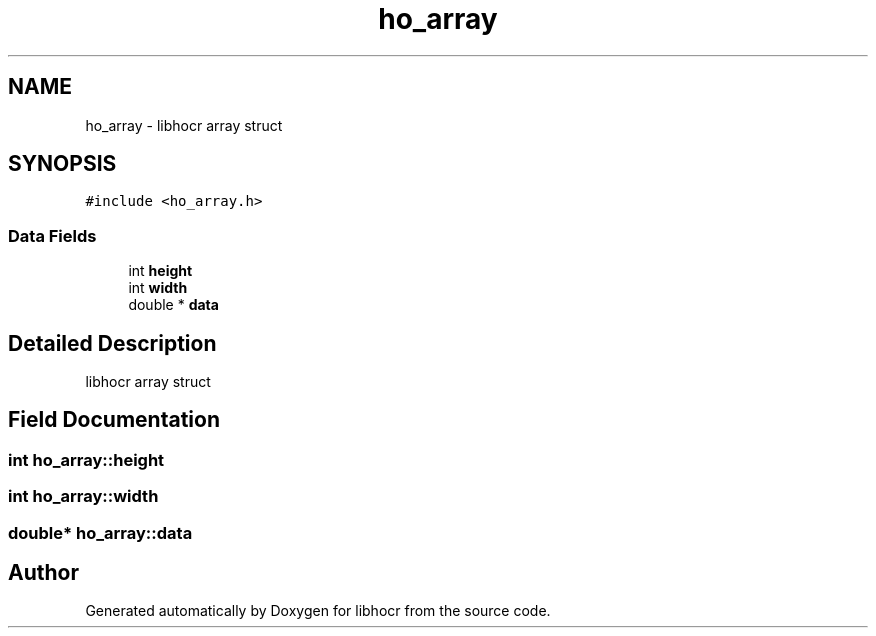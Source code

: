 .TH "ho_array" 3 "22 Jul 2008" "Version 0.10.13" "libhocr" \" -*- nroff -*-
.ad l
.nh
.SH NAME
ho_array \- libhocr array struct  

.PP
.SH SYNOPSIS
.br
.PP
\fC#include <ho_array.h>\fP
.PP
.SS "Data Fields"

.in +1c
.ti -1c
.RI "int \fBheight\fP"
.br
.ti -1c
.RI "int \fBwidth\fP"
.br
.ti -1c
.RI "double * \fBdata\fP"
.br
.in -1c
.SH "Detailed Description"
.PP 
libhocr array struct 
.SH "Field Documentation"
.PP 
.SS "int \fBho_array::height\fP"
.PP
.SS "int \fBho_array::width\fP"
.PP
.SS "double* \fBho_array::data\fP"
.PP


.SH "Author"
.PP 
Generated automatically by Doxygen for libhocr from the source code.
